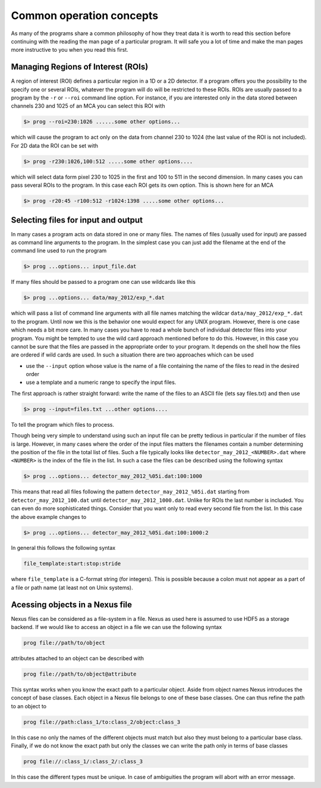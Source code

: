 =========================
Common operation concepts
=========================

As many of the programs share a common philosophy of how they treat data it is
worth to read this section before continuing with the reading the man page of a
particular program. It will safe you a lot of time and make the man pages more
instructive to you when you read this first. 

Managing Regions of Interest (ROIs)
===================================

A region of interest (ROI) defines a particular region in a 1D or a 2D detector.
If a program offers you the possibility to the specify one or several ROIs,
whatever the program will do will be restricted to these ROIs.  ROIs are usually
passed to a program by the ``-r`` or ``--roi`` command line option. For
instance, if you are interested only in the data stored between channels 230 and
1025 of an MCA you can select this ROI with

.. code-block:: bash

   $> prog --roi=230:1026 ......some other options...
   
which will cause the program to act only on the data from channel 230 to 1024
(the last value of the ROI is not included).
For 2D data the ROI can be set with

.. code-block:: bash

   $> prog -r230:1026,100:512 .....some other options....
   
which will select data form pixel 230 to 1025 in the first and 100 to 511 in the
second dimension. In many cases you can pass several ROIs to the program. In
this case each ROI gets its own option. This is shown here for an MCA

.. code-block:: bash

   $> prog -r20:45 -r100:512 -r1024:1398 .....some other options...
   

Selecting files for input and output
====================================

In many cases a program acts on data stored in one or many files. The names of
files (usually used for input) are passed as command line arguments to the
program. In the simplest case you can just add the filename at the end of the
command line used to run the program

.. code-block:: bash

   $> prog ...options... input_file.dat
   
If many files should be passed to a program one can use wildcards like this

.. code-block:: bash
   
   $> prog ...options... data/may_2012/exp_*.dat
   
which will pass a list of command line arguments with all file names matching
the wildcar ``data/may_2012/exp_*.dat`` to the program. 
Until now we this is the behavior one would expect for any UNIX program. 
However, there is one case which needs a bit more care. 
In many cases you have to read a whole bunch of individual detector files into
your program. You might be tempted to use the wild card approach mentioned
before to do this. However, in this case you cannot be sure that the files are
passed in the appropriate order to your program. It depends on the shell how the
files are ordered if wild cards are used. 
In such a situation there are two approaches which can be used

* use the  ``--input`` option whose value is the name of a file containing the
  name of the files to read in the desired order
* use a template and a numeric range to specify the input files. 

The first approach is rather straight forward: write the name of the files to an
ASCII file (lets say files.txt)  and then use

.. code-block:: bash 
   
   $> prog --input=files.txt ...other options....

To tell the program which files to process. 

Though being very simple to understand using such an input file can be pretty
tedious in particular if the number of files is large. However, in many cases
where the order of the input files matters the filenames contain a number
determining the position of the file in the total list of files. 
Such a file typically looks like ``detector_may_2012_<NUMBER>.dat`` where
``<NUMBER>`` is the index of the file in the list. 
In such a case the files can be described using the following syntax

.. code-block:: bash

   $> prog ...options... detector_may_2012_%05i.dat:100:1000
   
This means that read all files following the pattern ``detector_may_2012_%05i.dat``
starting from ``detector_may_2012_100.dat`` until ``detector_may_2012_1000.dat``. 
Unlike for ROIs the last number is included. You can even do more sophisticated
things. Consider that you want only to read every second file from the list. In
this case the above example changes to

.. code-block:: bash

   $> prog ...options... detector_may_2012_%05i.dat:100:1000:2
   
In general this follows the following syntax

.. code-block:: text
       
   file_template:start:stop:stride
   
where ``file_template`` is a C-format string (for integers). This is possible
because a colon must not appear as a part of a file or path name (at least not
on Unix systems). 

Acessing objects in a Nexus file
================================

Nexus files can be considered as a file-system in a file. Nexus as used here is
assumed to use HDF5 as a storage backend. 
If we would like to access an object in a file we can use the following syntax

.. code-block:: bash

   prog file://path/to/object
   
attributes attached to an object can be described with

.. code-block:: bash
   
   prog file://path/to/object@attribute
   
This syntax works when you know the exact path to a particular object. Aside
from object names Nexus introduces the concept of base classes. Each object in
a Nexus file belongs to one of these base classes. One can thus refine the path
to an object to

.. code-block:: bash
   
   prog file://path:class_1/to:class_2/object:class_3
   
In this case no only the names of the different objects must match but also
they must belong to a particular base class. 
Finally, if we do not know the exact path but only the classes we can write the
path only in terms of base classes

.. code-block:: bash
   
   prog file://:class_1/:class_2/:class_3
   
In this case the different types must be unique. In case of ambiguities the
program will abort with an error message.
